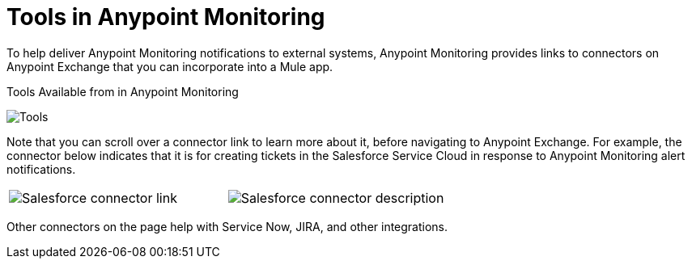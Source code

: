 = Tools in Anypoint Monitoring

To help deliver Anypoint Monitoring notifications to external systems, Anypoint Monitoring provides links to connectors on Anypoint Exchange that you can incorporate into a Mule app.

.Tools Available from in Anypoint Monitoring
image:tools.png[Tools]

Note that you can scroll over a connector link to learn more about it, before navigating to Anypoint Exchange. For example, the connector below indicates that it is for creating tickets in the Salesforce Service Cloud in response to Anypoint Monitoring alert notifications.

|===
| image:tools-salesforce.png[Salesforce connector link] |
  image:tools-salesforce-description.png[Salesforce connector description]
|===

Other connectors on the page help with Service Now, JIRA, and other integrations.

